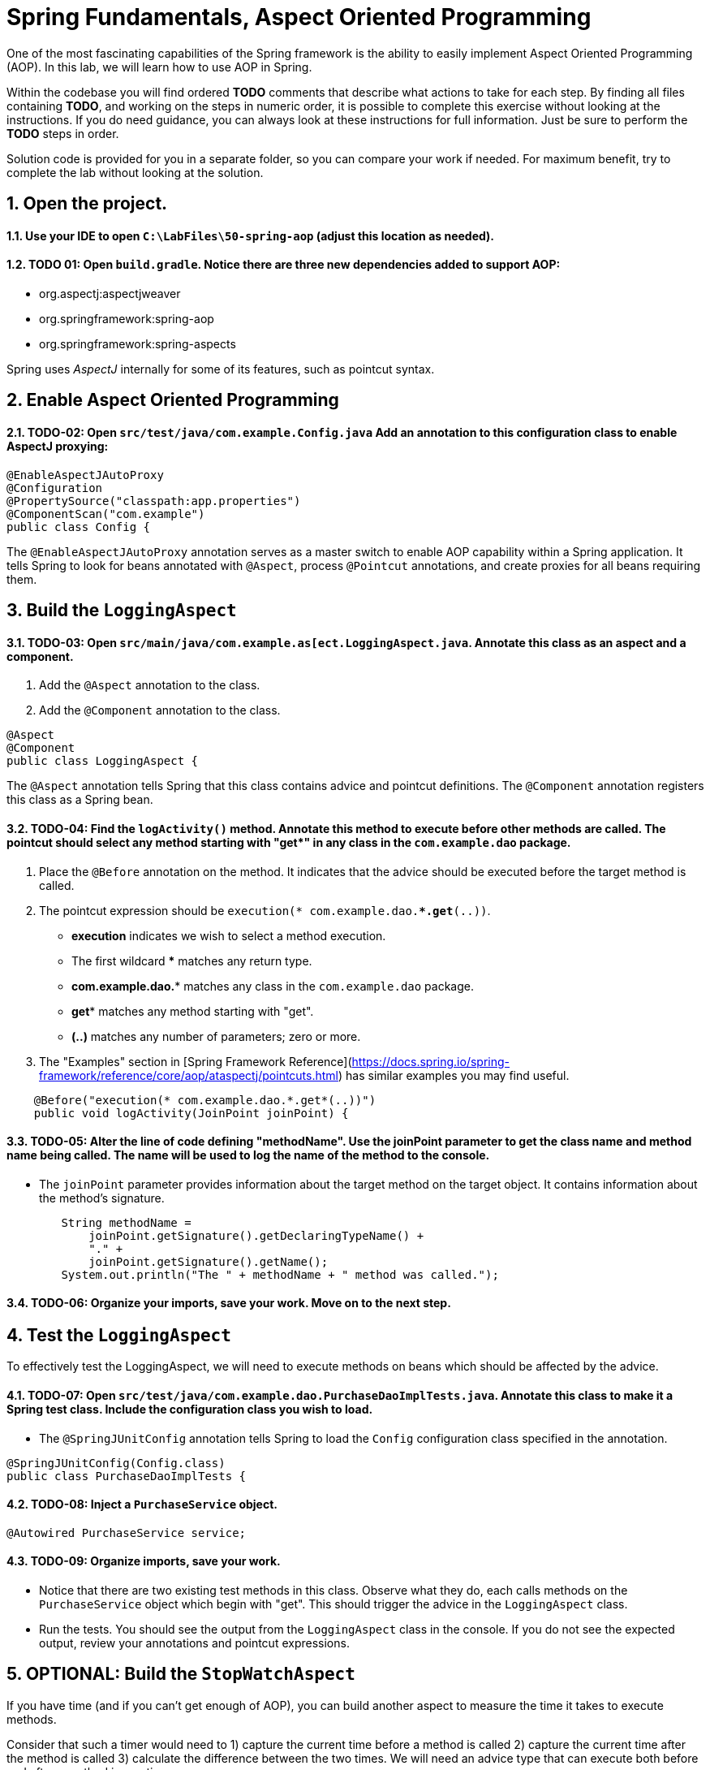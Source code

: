 ﻿
= Spring Fundamentals, Aspect Oriented Programming
:sectnums:

One of the most fascinating capabilities of the Spring framework is the ability to easily implement Aspect Oriented Programming (AOP). In this lab, we will learn how to use AOP in Spring.

Within the codebase you will find ordered *TODO* comments that describe what actions to take for each step.  By finding all files containing *TODO*, and working on the steps in numeric order, it is possible to complete this exercise without looking at the instructions.  If you do need guidance, you can always look at these instructions for full information.  Just be sure to perform the *TODO* steps in order.

Solution code is provided for you in a separate folder, so you can compare your work if needed.  For maximum benefit, try to complete the lab without looking at the solution.

== Open the project.

==== Use your IDE to open `C:\LabFiles\50-spring-aop` (adjust this location as needed).

==== TODO 01: Open `build.gradle`.  Notice there are three new dependencies added to support AOP:

* org.aspectj:aspectjweaver
* org.springframework:spring-aop
* org.springframework:spring-aspects

Spring uses _AspectJ_ internally for some of its features, such as pointcut syntax.

== Enable Aspect Oriented Programming

==== TODO-02: Open `src/test/java/com.example.Config.java` Add an annotation to this configuration class to enable AspectJ proxying:
[source,java]
----
@EnableAspectJAutoProxy
@Configuration   
@PropertySource("classpath:app.properties")
@ComponentScan("com.example")
public class Config {
----
The `@EnableAspectJAutoProxy` annotation serves as a master switch to enable AOP capability within a Spring application.  It tells Spring to look for beans annotated with `@Aspect`, process `@Pointcut` annotations, and create proxies for all beans requiring them.


== Build the `LoggingAspect`

==== TODO-03: Open `src/main/java/com.example.as[ect.LoggingAspect.java`.  Annotate this class as an aspect and a component.
. Add the `@Aspect` annotation to the class.
. Add the `@Component` annotation to the class.
[source,java]
----
@Aspect
@Component
public class LoggingAspect {
----
The `@Aspect` annotation tells Spring that this class contains advice and pointcut definitions.  The `@Component` annotation registers this class as a Spring bean.

==== TODO-04: Find the `logActivity()` method.  Annotate this method to execute before other methods are called. The pointcut should select any method starting with "get*" in any class in the `com.example.dao` package.  
.  Place the `@Before` annotation on the method.  It indicates that the advice should be executed before the target method is called.
.  The pointcut expression should be `execution(* com.example.dao.**.get*(..))`.  
* *execution* indicates we wish to select a method execution.
* The first wildcard *** matches any return type.
* *com.example.dao.** matches any class in the `com.example.dao` package.
* *get** matches any method starting with "get".
* *(..)* matches any number of parameters; zero or more.
. The "Examples" section in [Spring Framework Reference](https://docs.spring.io/spring-framework/reference/core/aop/ataspectj/pointcuts.html) has similar examples you may find useful.
[source,java]
----
    @Before("execution(* com.example.dao.*.get*(..))")
    public void logActivity(JoinPoint joinPoint) {
----

==== TODO-05: Alter the line of code defining "methodName".  Use the joinPoint parameter to get the class name and method name being called.  The name will be used to log the name of the method to the console. 
* The `joinPoint` parameter provides information about the target method on the target object.  It contains information about the method's signature.
[source,java]
----
        String methodName = 
            joinPoint.getSignature().getDeclaringTypeName() + 
            "." + 
            joinPoint.getSignature().getName();
        System.out.println("The " + methodName + " method was called.");
----
==== TODO-06: Organize your imports, save your work.  Move on to the next step.


== Test the `LoggingAspect`
To effectively test the LoggingAspect, we will need to execute methods on beans which should be affected by the advice.

==== TODO-07: Open `src/test/java/com.example.dao.PurchaseDaoImplTests.java`.  Annotate this class to make it a Spring test class.  Include the configuration class you wish to load.
* The `@SpringJUnitConfig` annotation tells Spring to load the `Config` configuration class specified in the annotation.
[source,java]
----
@SpringJUnitConfig(Config.class)
public class PurchaseDaoImplTests {
----

==== TODO-08: Inject a `PurchaseService` object.
[source,java]
----
@Autowired PurchaseService service;
----

==== TODO-09: Organize imports, save your work.
* Notice that there are two existing test methods in this class.  Observe what they do, each calls methods on the `PurchaseService` object which begin with "get".  This should trigger the advice in the `LoggingAspect` class.
* Run the tests.  You should see the output from the `LoggingAspect` class in the console.  If you do not see the expected output, review your annotations and pointcut expressions.


== OPTIONAL: Build the `StopWatchAspect`
If you have time (and if you can't get enough of AOP), you can build another aspect to measure the time it takes to execute methods.

Consider that such a timer would need to 1) capture the current time before a method is called 2) capture the current time after the method is called 3) calculate the difference between the two times.  We will need an advice type that can execute both before and after a method invocation.

==== TODO-10: Open `src/main/java/com.example.aspect.StopwatchAspect.java`.  Annotate this class as an aspect and a component.
. Add the `@Aspect` annotation to the class.
. Add the `@Component` annotation to the class.
[source,java]
----
@Aspect
@Component
public class StopwatchAspect {
----

==== TODO-11: Find the `recordTime()` method.  Annotate this method with an advice type capable of capturing activity both before and after a method is called. The pointcut should select any method starting with "save*" in the `com.example.dao` package.
. Place the `@Around` annotation on the method.  It indicates that the advice should be executed before and after the target method is called.
. The pointcut expression should be `execution(* com.example.dao.*.save*(..))`.
* *execution* indicates we wish to select a method execution.
* The first wildcard *** matches any return type.
* *com.example.dao.** matches any class in the `com.example.dao` package.
* *save** matches any method starting with "save".
* *(..)* matches any number of parameters; zero or more.
. The "Examples" section in [Spring Framework Reference](https://docs.spring.io/spring-framework/reference/core/aop/ataspectj/pointcuts.html) has similar examples you may find useful.
[source,java]
----
    @Around("execution(* com.example.dao.*.save*(..))")
    public Object recordTime(ProceedingJoinPoint joinPoint) throws Throwable {
----

==== TODO-12: Within the advice method, instantiate a new `Stopwatch` object and call its `start()` method.
* The `Stopwatch` class is an inner class provided for you.
[source,java]
----
        Stopwatch stopwatch = new Stopwatch();
        stopwatch.start();
----

==== TODO-13: Within the try / catch block, call the target method on the target object, assign the result to the `result` variable.
* With `@Around` advice, the target method will not be called unless coded explicitly.
* Use the `joinPoint.proceed()` method to call the target method on the target object.
* Critical: make sure to capture the result of the target method in a variable. This value must be returned to the caller.
[source,java]
----
        Object result = joinPoint.proceed();
----

==== TODO-14: Within the finally block, stop the stopwatch and display the elapsed time.
* Call the `stop()` method on the `stopwatch` object.
* Call the `displayElapsedTime()` method on the `stopwatch` object, passing the `methodName`.  Notice how the `methodName` is derived.
[source,java]
----
        stopwatch.stop();
        stopwatch.displayElapsedTime(methodName);
----

==== TODO-15: Organize imports, save your work.  Move on to the next step.

== Test the `StopwatchAspect`


==== TODO-16: Return to `src/test/java/com.example.dao.PurchaseDaoImplTests.java`.  Find the `savePurchase()` method.  Remove the `@Disabled` annotation.  Run the test, it should pass AND you should see the elapsed time in the console.
* The `@Disabled` annotation is used to temporarily disable a test.
* If you do not see the expected output, review your annotations and pointcut expressions.

== Review

In this lab we learned:

* How to enable Aspect Oriented Programming in Spring.
* How to create an aspect.
* How to create pointcut expressions.
* How to create advice methods.
* How to test aspects.


